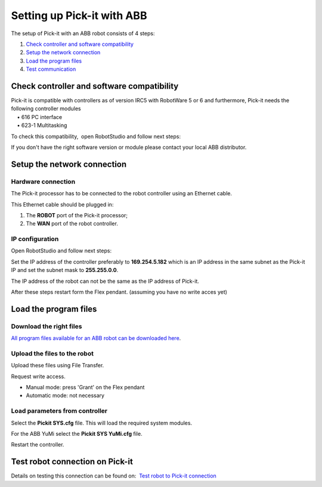 .. _abb:

Setting up Pick-it with ABB
===========================

The setup of Pick-it with an ABB robot consists of 4 steps:

#. `Check controller and software compatibility <#chapter00>`__
#. `Setup the network connection <#chapter01>`__
#. `Load the program files <#chapter02>`__
#. `Test communication <#chapter03>`__

Check controller and software compatibility
-------------------------------------------

| Pick-it is compatible with controllers as of version IRC5 with
  RobotWare 5 or 6 and furthermore, Pick-it needs the following
  controller modules
|     • 616 PC interface
|     • 623-1 Multitasking

To check this compatibility,  open RobotStudio and follow next steps:

|image0|

|image1|

|image2|

If you don't have the right software version or module please contact
your local ABB distributor.

Setup the network connection
----------------------------

Hardware connection
~~~~~~~~~~~~~~~~~~~

The Pick-it processor has to be connected to the robot controller using
an Ethernet cable. 

This Ethernet cable should be plugged in:

#. The \ **ROBOT** port of the Pick-it processor; 
#. The \ **WAN** port of the robot controller.

IP configuration
~~~~~~~~~~~~~~~~

Open RobotStudio and follow next steps:

|image3|

|image4|

Set the IP address of the controller preferably to 
**169.254.5.182** which is an IP address in the same subnet as the
Pick-it IP and set the subnet mask to \ **255.255.0.0**.

The IP address of the robot can not be the same as the IP address of
Pick-it.

After these steps restart form the Flex pendant. (assuming you have no
write acces yet)

|image5|

Load the program files
----------------------

Download the right files
~~~~~~~~~~~~~~~~~~~~~~~~

`All program files available for an ABB robot can be downloaded
here <https://drive.google.com/uc?export-download&id-1-rLxMBKSnh-2JDbfjX3tPL-iYFBOLfoA>`__.

Upload the files to the robot
~~~~~~~~~~~~~~~~~~~~~~~~~~~~~

Upload these files using File Transfer.

|image6|\ Request write access.

-  Manual mode: press 'Grant' on the Flex pendant
-  Automatic mode: not necessary

|image7|

Load parameters from controller
~~~~~~~~~~~~~~~~~~~~~~~~~~~~~~~

|image8|

Select the **Pickit SYS.cfg** file. This will load the required system
modules. 

For the ABB YuMi select the **Pickit SYS YuMi.cfg** file.

|image9|

Restart the controller.

|image10|

Test robot connection on Pick-it
--------------------------------

Details on testing this connection can be found on:  `Test robot to
Pick-it
connection <http://support.pickit3d.com/article/19-test-robot-connection>`__

.. |image0| image:: https://s3.amazonaws.com/helpscout.net/docs/assets/583bf3f79033600698173725/images/590c7e260428634b4a32e286/file-f56PmHV3cI.jpg
.. |image1| image:: https://s3.amazonaws.com/helpscout.net/docs/assets/583bf3f79033600698173725/images/590c7e300428634b4a32e287/file-Nfgs4ow6CZ.jpg
.. |image2| image:: https://s3.amazonaws.com/helpscout.net/docs/assets/583bf3f79033600698173725/images/590c7e412c7d3a057f88d5bc/file-WZMatCUU5l.jpg
.. |image3| image:: https://s3.amazonaws.com/helpscout.net/docs/assets/583bf3f79033600698173725/images/590c7ed10428634b4a32e295/file-RM2G5RR7C9.jpg
.. |image4| image:: https://s3.amazonaws.com/helpscout.net/docs/assets/583bf3f79033600698173725/images/590c7ee32c7d3a057f88d5c6/file-JoOqek3Szq.jpg
.. |image5| image:: https://s3.amazonaws.com/helpscout.net/docs/assets/583bf3f79033600698173725/images/590c80330428634b4a32e2ac/file-cupCsLxHzb.jpg
.. |image6| image:: https://s3.amazonaws.com/helpscout.net/docs/assets/583bf3f79033600698173725/images/590c818e0428634b4a32e2c4/file-xqdxVIq3NH.jpg
.. |image7| image:: https://s3.amazonaws.com/helpscout.net/docs/assets/583bf3f79033600698173725/images/590c81e90428634b4a32e2ca/file-6duraR4IT6.jpg
.. |image8| image:: https://s3.amazonaws.com/helpscout.net/docs/assets/583bf3f79033600698173725/images/590c823a2c7d3a057f88d5fd/file-nHbzT0ufu6.jpg
.. |image9| image:: https://s3.amazonaws.com/helpscout.net/docs/assets/583bf3f79033600698173725/images/590c829d2c7d3a057f88d602/file-KVIyNZZCIh.jpg
.. |image10| image:: https://s3.amazonaws.com/helpscout.net/docs/assets/583bf3f79033600698173725/images/590c82a72c7d3a057f88d604/file-uoanS4ELIo.jpg

